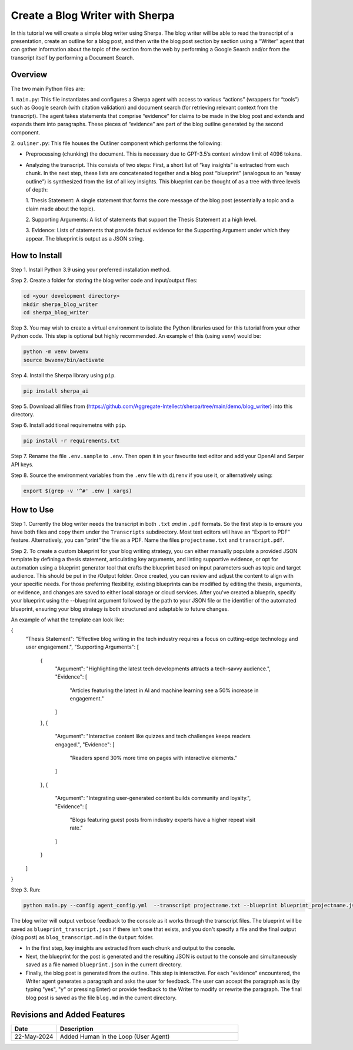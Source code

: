 Create a Blog Writer with Sherpa
================================

In this tutorial we will create a simple blog writer using Sherpa. The
blog writer will be able to read the transcript of a presentation,
create an outline for a blog post, and then write the blog post section
by section using a “Writer” agent that can gather information about the
topic of the section from the web by performing a Google Search and/or
from the transcript itself by performing a Document Search.

Overview
--------

The two main Python files are:

1. ``main.py``: This file instantiates
and configures a Sherpa agent with access to various “actions” (wrappers
for “tools”) such as Google search (with citation validation) and
document search (for retrieving relevant context from the transcript).
The agent takes statements that comprise “evidence” for claims to be
made in the blog post and extends and expands them into paragraphs.
These pieces of “evidence” are part of the blog outline generated by the
second component.

2. ``ouliner.py``: This file houses the Outliner
component which performs the following:

* Preprocessing (chunking) the document. This is necessary due to GPT-3.5’s
  context window limit of 4096 tokens.

* Analyzing the transcript. This consists of two steps: First, a short list of
  “key insights” is extracted from each chunk. In the next step, these lists are
  concatenated together and a blog post “blueprint” (analogous to an “essay
  outline”) is synthesized from the list of all key insights. This blueprint can
  be thought of as a tree with three levels of depth:

  1. Thesis Statement: A single statement that forms the core message of the
  blog post (essentially a topic and a claim made about the topic).

  2. Supporting Arguments: A list of statements
  that support the Thesis Statement at a high level.

  3. Evidence: Lists of
  statements that provide factual evidence for the Supporting Argument
  under which they appear. The blueprint is output as a JSON string.

How to Install
--------------

Step 1. Install Python 3.9 using your preferred installation method.

Step 2. Create a folder for storing the blog writer code and
input/output files:

.. code:: bash

   cd <your development directory>
   mkdir sherpa_blog_writer
   cd sherpa_blog_writer

Step 3. You may wish to create a virtual environment to isolate the
Python libraries used for this tutorial from your other Python code.
This step is optional but highly recommended. An example of this (using
``venv``) would be:

.. code:: bash

   python -m venv bwvenv
   source bwvenv/bin/activate

Step 4. Install the Sherpa library using ``pip``.

.. code:: bash

   pip install sherpa_ai

Step 5. Download all files from
(https://github.com/Aggregate-Intellect/sherpa/tree/main/demo/blog_writer)
into this directory.

Step 6. Install additional requiremetns with
``pip``.

.. code:: bash

   pip install -r requirements.txt

Step 7. Rename the file ``.env.sample`` to ``.env``. Then open it in
your favourite text editor and add your OpenAI and Serper API keys.

Step 8. Source the environment variables from the ``.env`` file with
``direnv`` if you use it, or alternatively using:

.. code:: bash

   export $(grep -v '^#' .env | xargs)

How to Use
----------

Step 1. Currently the blog writer needs the transcript in both ``.txt``
*and* in ``.pdf`` formats. So the first step is to ensure you have both
files and copy them under the ``Transcripts`` subdirectory. Most text
editors will have an “Export to PDF” feature. Alternatively, you can
“print” the file as a PDF. Name the files ``projectname.txt`` and
``transcript.pdf``.

Step 2. To create a custom blueprint for your blog writing strategy, 
you can either manually populate a provided JSON template by defining a 
thesis statement, articulating key arguments, and listing supportive evidence, 
or opt for automation using a blueprint generator tool that crafts the blueprint 
based on input parameters such as topic and target audience. This should be 
put in the /Output folder. Once created, you can review and adjust the content 
to align with your specific needs. For those preferring flexibility, existing 
blueprints can be modified by editing the thesis, arguments, or evidence, and 
changes are saved to either local storage or cloud services. After you've created
a blueprin, specify your blueprint using the --blueprint argument followed by the 
path to your JSON file or the identifier of the automated blueprint, ensuring 
your blog strategy is both structured and adaptable to future changes.

An example of what the template can look like: 

{
    "Thesis Statement": "Effective blog writing in the tech industry requires a focus on cutting-edge technology and user engagement.",
    "Supporting Arguments": [
        {
            "Argument": "Highlighting the latest tech developments attracts a tech-savvy audience.",
            "Evidence": [
                "Articles featuring the latest in AI and machine learning see a 50% increase in engagement."
            ]
        },
        {
            "Argument": "Interactive content like quizzes and tech challenges keeps readers engaged.",
            "Evidence": [
                "Readers spend 30% more time on pages with interactive elements."
            ]
        },
        {
            "Argument": "Integrating user-generated content builds community and loyalty.",
            "Evidence": [
                "Blogs featuring guest posts from industry experts have a higher repeat visit rate."
            ]
        }
    ]
}

Step 3. Run:

.. code:: bash

   python main.py --config agent_config.yml  --transcript projectname.txt --blueprint blueprint_projectname.json

The blog writer will output verbose feedback to the console as it works
through the transcript files. The blueprint will be saved as ``blueprint_transcript.json`` 
if there isn't one that exists, and you don't specify a file and
the final output (blog post) as ``blog_transcript.md`` in the ``Output`` folder.

* In the first step, key insights are extracted from each chunk and output to
  the console.

* Next, the blueprint for the post is generated and the resulting JSON is output
  to the console and simultaneously saved as a file named ``blueprint.json`` in
  the current directory.

* Finally, the blog post is generated from the outline. This step is
  interactive. For each "evidence" encountered, the Writer agent generates a
  paragraph and asks the user for feedback. The user can accept the paragraph as
  is (by typing "yes", "y" or pressing Enter) or provide feedback to the Writer
  to modify or rewrite the paragraph. The final blog post is saved as the file
  ``blog.md`` in the current directory.

Revisions and Added Features
----------------------------

.. list-table::
  :widths: 20 80
  :header-rows: 1

  * - Date
    - Description
  * - 22-May-2024
    - Added Human in the Loop (User Agent)
